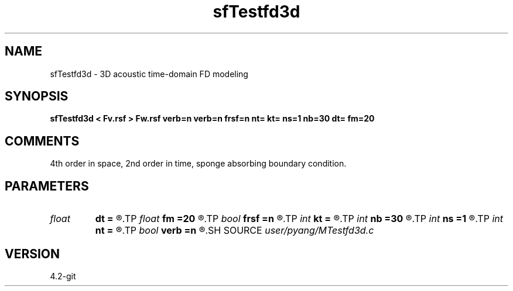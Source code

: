 .TH sfTestfd3d 1  "APRIL 2023" Madagascar "Madagascar Manuals"
.SH NAME
sfTestfd3d \- 3D acoustic time-domain FD modeling
.SH SYNOPSIS
.B sfTestfd3d < Fv.rsf > Fw.rsf verb=n verb=n frsf=n nt= kt= ns=1 nb=30 dt= fm=20
.SH COMMENTS
4th order in space, 2nd order in time, sponge absorbing boundary condition.

.SH PARAMETERS
.PD 0
.TP
.I float  
.B dt
.B =
.R  
.TP
.I float  
.B fm
.B =20
.R  
.TP
.I bool   
.B frsf
.B =n
.R  [y/n]	free surface or not
.TP
.I int    
.B kt
.B =
.R  	record wavefield at time kt
.TP
.I int    
.B nb
.B =30
.R  
.TP
.I int    
.B ns
.B =1
.R  
.TP
.I int    
.B nt
.B =
.R  
.TP
.I bool   
.B verb
.B =n
.R  [y/n]	verbosity
.SH SOURCE
.I user/pyang/MTestfd3d.c
.SH VERSION
4.2-git
